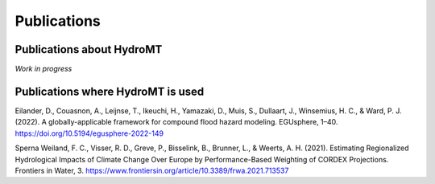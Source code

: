 Publications
============

Publications about HydroMT
--------------------------

*Work in progress*

Publications where HydroMT is used
----------------------------------

Eilander, D., Couasnon, A., Leijnse, T., Ikeuchi, H., Yamazaki, D., Muis, S., Dullaart, J., Winsemius, H. C., & Ward, P. J. (2022). A globally-applicable framework for compound flood hazard modeling. EGUsphere, 1–40. https://doi.org/10.5194/egusphere-2022-149

Sperna Weiland, F. C., Visser, R. D., Greve, P., Bisselink, B., Brunner, L., & Weerts, A. H. (2021). Estimating Regionalized Hydrological Impacts of Climate Change Over Europe by Performance-Based Weighting of CORDEX Projections. Frontiers in Water, 3. https://www.frontiersin.org/article/10.3389/frwa.2021.713537